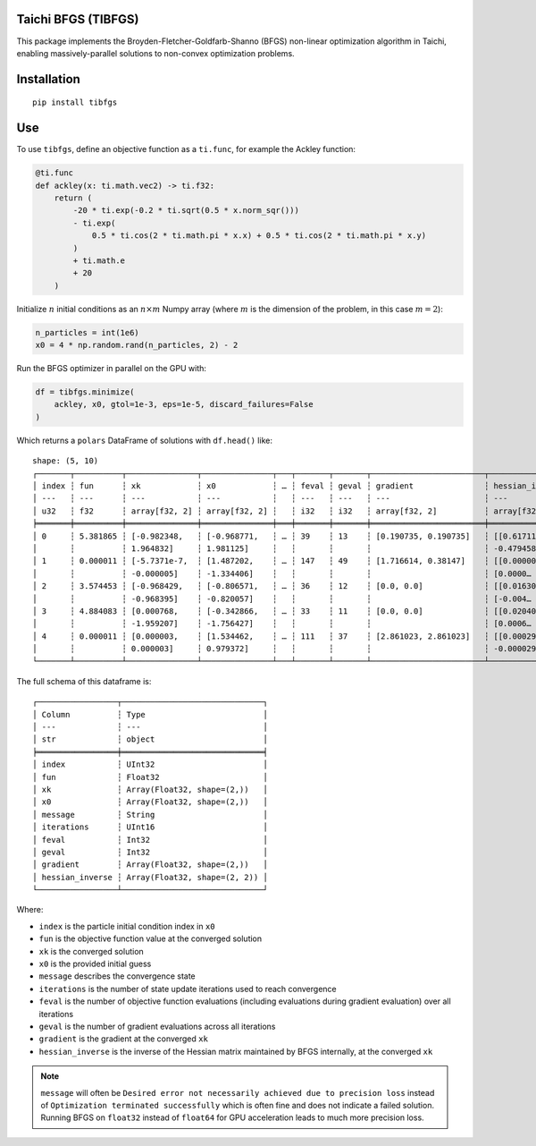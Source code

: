 Taichi BFGS (TIBFGS)
....................

This package implements the Broyden-Fletcher-Goldfarb-Shanno (BFGS) non-linear optimization algorithm in Taichi, enabling massively-parallel solutions to non-convex optimization problems.

Installation
............

::

    pip install tibfgs

Use
...

To use ``tibfgs``, define an objective function as a ``ti.func``, for example the Ackley function:

.. code-block:: python

    @ti.func
    def ackley(x: ti.math.vec2) -> ti.f32:
        return (
            -20 * ti.exp(-0.2 * ti.sqrt(0.5 * x.norm_sqr()))
            - ti.exp(
                0.5 * ti.cos(2 * ti.math.pi * x.x) + 0.5 * ti.cos(2 * ti.math.pi * x.y)
            )
            + ti.math.e
            + 20
        )

Initialize :math:`n` initial conditions as an :math:`n \times m` Numpy array (where :math:`m` is the dimension of the problem, in this case :math:`m=2`):

.. code-block:: python

    n_particles = int(1e6)
    x0 = 4 * np.random.rand(n_particles, 2) - 2

Run the BFGS optimizer in parallel on the GPU with:

.. code-block:: python

    df = tibfgs.minimize(
        ackley, x0, gtol=1e-3, eps=1e-5, discard_failures=False
    )

Which returns a ``polars`` DataFrame of solutions with ``df.head()`` like:

::

    shape: (5, 10)
    ┌───────┬──────────┬───────────────┬───────────────┬───┬───────┬───────┬────────────────────────┬────────────────────────┐
    │ index ┆ fun      ┆ xk            ┆ x0            ┆ … ┆ feval ┆ geval ┆ gradient               ┆ hessian_inverse        │
    │ ---   ┆ ---      ┆ ---           ┆ ---           ┆   ┆ ---   ┆ ---   ┆ ---                    ┆ ---                    │
    │ u32   ┆ f32      ┆ array[f32, 2] ┆ array[f32, 2] ┆   ┆ i32   ┆ i32   ┆ array[f32, 2]          ┆ array[f32, (2, 2)]     │
    ╞═══════╪══════════╪═══════════════╪═══════════════╪═══╪═══════╪═══════╪════════════════════════╪════════════════════════╡
    │ 0     ┆ 5.381865 ┆ [-0.982348,   ┆ [-0.968771,   ┆ … ┆ 39    ┆ 13    ┆ [0.190735, 0.190735]   ┆ [[0.617119,            │
    │       ┆          ┆ 1.964832]     ┆ 1.981125]     ┆   ┆       ┆       ┆                        ┆ -0.479458], [-0.47…    │
    │ 1     ┆ 0.000011 ┆ [-5.7371e-7,  ┆ [1.487202,    ┆ … ┆ 147   ┆ 49    ┆ [1.716614, 0.38147]    ┆ [[0.000008, 0.000002], │
    │       ┆          ┆ -0.000005]    ┆ -1.334406]    ┆   ┆       ┆       ┆                        ┆ [0.0000…               │
    │ 2     ┆ 3.574453 ┆ [-0.968429,   ┆ [-0.806571,   ┆ … ┆ 36    ┆ 12    ┆ [0.0, 0.0]             ┆ [[0.016302, -0.00451], │
    │       ┆          ┆ -0.968395]    ┆ -0.820057]    ┆   ┆       ┆       ┆                        ┆ [-0.004…               │
    │ 3     ┆ 4.884083 ┆ [0.000768,    ┆ [-0.342866,   ┆ … ┆ 33    ┆ 11    ┆ [0.0, 0.0]             ┆ [[0.020406, 0.000647], │
    │       ┆          ┆ -1.959207]    ┆ -1.756427]    ┆   ┆       ┆       ┆                        ┆ [0.0006…               │
    │ 4     ┆ 0.000011 ┆ [0.000003,    ┆ [1.534462,    ┆ … ┆ 111   ┆ 37    ┆ [2.861023, 2.861023]   ┆ [[0.000299,            │
    │       ┆          ┆ 0.000003]     ┆ 0.979372]     ┆   ┆       ┆       ┆                        ┆ -0.000029], [-0.00…    │
    └───────┴──────────┴───────────────┴───────────────┴───┴───────┴───────┴────────────────────────┴────────────────────────┘

The full schema of this dataframe is:

:: 

    ┌─────────────────┬──────────────────────────────┐
    │ Column          ┆ Type                         │
    │ ---             ┆ ---                          │
    │ str             ┆ object                       │
    ╞═════════════════╪══════════════════════════════╡
    │ index           ┆ UInt32                       │
    │ fun             ┆ Float32                      │
    │ xk              ┆ Array(Float32, shape=(2,))   │
    │ x0              ┆ Array(Float32, shape=(2,))   │
    │ message         ┆ String                       │
    │ iterations      ┆ UInt16                       │
    │ feval           ┆ Int32                        │
    │ geval           ┆ Int32                        │
    │ gradient        ┆ Array(Float32, shape=(2,))   │
    │ hessian_inverse ┆ Array(Float32, shape=(2, 2)) │
    └─────────────────┴──────────────────────────────┘

Where:

- ``index`` is the particle initial condition index in ``x0``
- ``fun`` is the objective function value at the converged solution
- ``xk`` is the converged solution
- ``x0`` is the provided initial guess
- ``message`` describes the convergence state
- ``iterations`` is the number of state update iterations used to reach convergence
- ``feval`` is the number of objective function evaluations (including evaluations during gradient evaluation) over all iterations
- ``geval`` is the number of gradient evaluations across all iterations
- ``gradient`` is the gradient at the converged ``xk``
- ``hessian_inverse`` is the inverse of the Hessian matrix maintained by BFGS internally, at the converged ``xk``

.. note::

    ``message`` will often be ``Desired error not necessarily achieved due to precision loss`` instead of ``Optimization terminated successfully`` which is often fine and does not indicate a failed solution. Running BFGS on ``float32`` instead of ``float64`` for GPU acceleration leads to much more precision loss.
